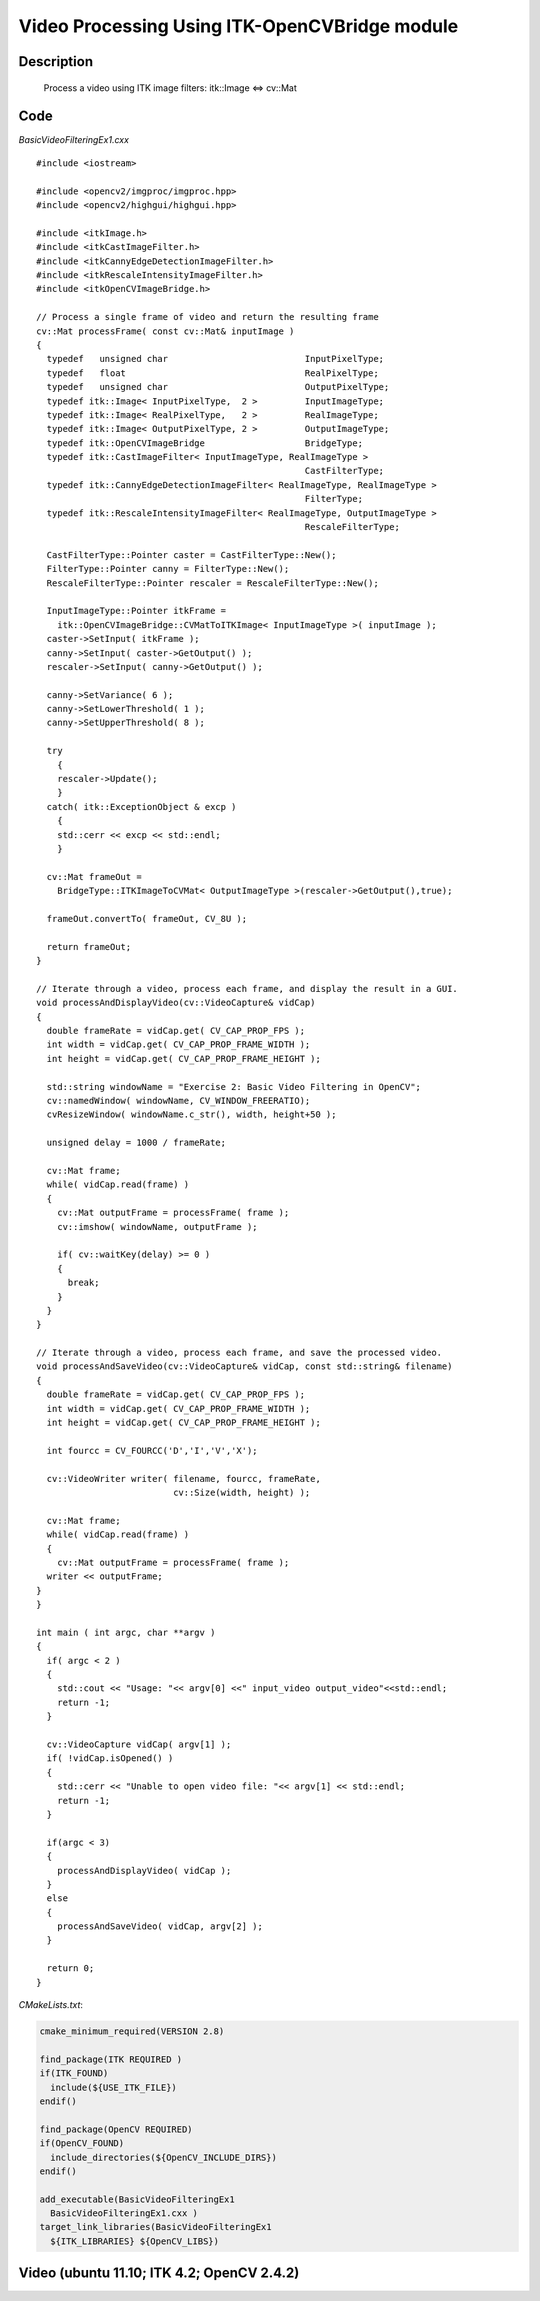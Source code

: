 .. index:: ! video processing 

Video Processing Using ITK-OpenCVBridge module
===========

Description
-----------
  Process a video using ITK image filters: itk::Image  <=>  cv::Mat

Code
----
*BasicVideoFilteringEx1.cxx*
::
  #include <iostream>

  #include <opencv2/imgproc/imgproc.hpp>
  #include <opencv2/highgui/highgui.hpp>

  #include <itkImage.h>
  #include <itkCastImageFilter.h>
  #include <itkCannyEdgeDetectionImageFilter.h>
  #include <itkRescaleIntensityImageFilter.h>
  #include <itkOpenCVImageBridge.h>

  // Process a single frame of video and return the resulting frame
  cv::Mat processFrame( const cv::Mat& inputImage )
  {
    typedef   unsigned char                          InputPixelType;
    typedef   float                                  RealPixelType;
    typedef   unsigned char                          OutputPixelType;
    typedef itk::Image< InputPixelType,  2 >         InputImageType;
    typedef itk::Image< RealPixelType,   2 >         RealImageType;
    typedef itk::Image< OutputPixelType, 2 >         OutputImageType;
    typedef itk::OpenCVImageBridge                   BridgeType;
    typedef itk::CastImageFilter< InputImageType, RealImageType >
                                                     CastFilterType;
    typedef itk::CannyEdgeDetectionImageFilter< RealImageType, RealImageType >
                                                     FilterType;
    typedef itk::RescaleIntensityImageFilter< RealImageType, OutputImageType >
                                                     RescaleFilterType;

    CastFilterType::Pointer caster = CastFilterType::New();
    FilterType::Pointer canny = FilterType::New();
    RescaleFilterType::Pointer rescaler = RescaleFilterType::New();

    InputImageType::Pointer itkFrame =
      itk::OpenCVImageBridge::CVMatToITKImage< InputImageType >( inputImage );
    caster->SetInput( itkFrame );
    canny->SetInput( caster->GetOutput() );
    rescaler->SetInput( canny->GetOutput() );

    canny->SetVariance( 6 );
    canny->SetLowerThreshold( 1 );
    canny->SetUpperThreshold( 8 );

    try
      {
      rescaler->Update();
      }
    catch( itk::ExceptionObject & excp )
      {
      std::cerr << excp << std::endl;
      }

    cv::Mat frameOut =
      BridgeType::ITKImageToCVMat< OutputImageType >(rescaler->GetOutput(),true);

    frameOut.convertTo( frameOut, CV_8U );

    return frameOut;
  }

  // Iterate through a video, process each frame, and display the result in a GUI.
  void processAndDisplayVideo(cv::VideoCapture& vidCap)
  {
    double frameRate = vidCap.get( CV_CAP_PROP_FPS );
    int width = vidCap.get( CV_CAP_PROP_FRAME_WIDTH );
    int height = vidCap.get( CV_CAP_PROP_FRAME_HEIGHT );

    std::string windowName = "Exercise 2: Basic Video Filtering in OpenCV";
    cv::namedWindow( windowName, CV_WINDOW_FREERATIO);
    cvResizeWindow( windowName.c_str(), width, height+50 );

    unsigned delay = 1000 / frameRate;

    cv::Mat frame;
    while( vidCap.read(frame) )
    {
      cv::Mat outputFrame = processFrame( frame );
      cv::imshow( windowName, outputFrame );

      if( cv::waitKey(delay) >= 0 )
      {
        break;
      }
    }
  }

  // Iterate through a video, process each frame, and save the processed video.
  void processAndSaveVideo(cv::VideoCapture& vidCap, const std::string& filename)
  {
    double frameRate = vidCap.get( CV_CAP_PROP_FPS );
    int width = vidCap.get( CV_CAP_PROP_FRAME_WIDTH );
    int height = vidCap.get( CV_CAP_PROP_FRAME_HEIGHT );

    int fourcc = CV_FOURCC('D','I','V','X');

    cv::VideoWriter writer( filename, fourcc, frameRate,
                            cv::Size(width, height) );

    cv::Mat frame;
    while( vidCap.read(frame) )
    {
      cv::Mat outputFrame = processFrame( frame );
    writer << outputFrame;
  }
  }

  int main ( int argc, char **argv )
  {
    if( argc < 2 )
    {
      std::cout << "Usage: "<< argv[0] <<" input_video output_video"<<std::endl;
      return -1;
    }

    cv::VideoCapture vidCap( argv[1] );
    if( !vidCap.isOpened() )
    {
      std::cerr << "Unable to open video file: "<< argv[1] << std::endl;
      return -1;
    }

    if(argc < 3)
    {
      processAndDisplayVideo( vidCap );
    }
    else
    {
      processAndSaveVideo( vidCap, argv[2] );
    }

    return 0;
  }

*CMakeLists.txt*:

.. code-block:: cmake

  cmake_minimum_required(VERSION 2.8)

  find_package(ITK REQUIRED )
  if(ITK_FOUND)
    include(${USE_ITK_FILE})
  endif()

  find_package(OpenCV REQUIRED)
  if(OpenCV_FOUND)
    include_directories(${OpenCV_INCLUDE_DIRS})
  endif()

  add_executable(BasicVideoFilteringEx1
    BasicVideoFilteringEx1.cxx )
  target_link_libraries(BasicVideoFilteringEx1
    ${ITK_LIBRARIES} ${OpenCV_LIBS})


Video (ubuntu 11.10; ITK 4.2; OpenCV 2.4.2)
---------------------------------------------

.. youtube:: B28EXtLxFlU
